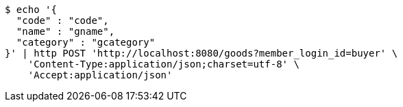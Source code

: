 [source,bash]
----
$ echo '{
  "code" : "code",
  "name" : "gname",
  "category" : "gcategory"
}' | http POST 'http://localhost:8080/goods?member_login_id=buyer' \
    'Content-Type:application/json;charset=utf-8' \
    'Accept:application/json'
----